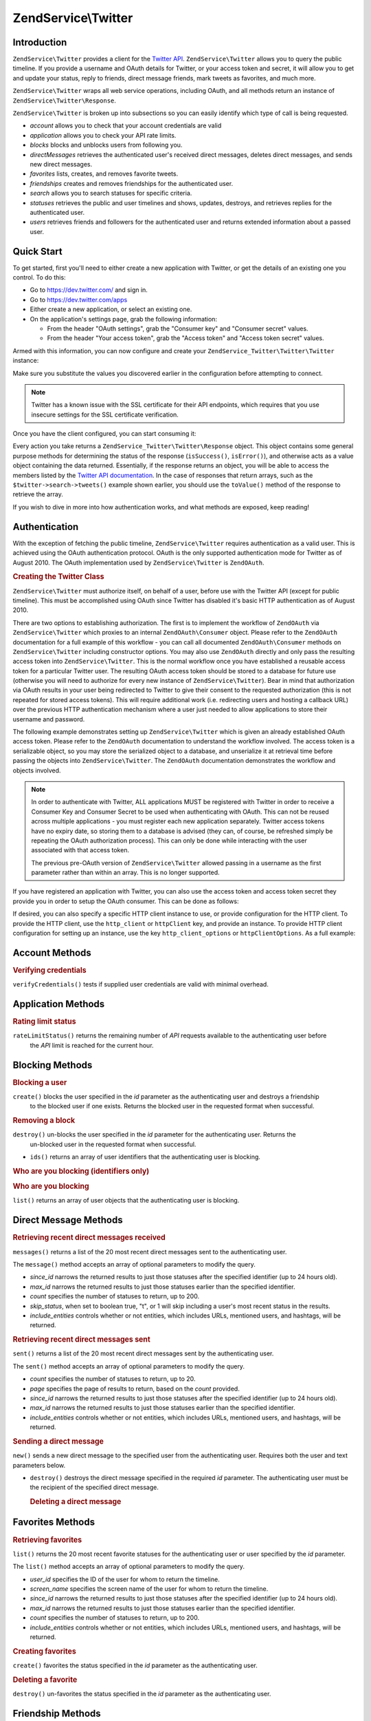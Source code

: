 .. _zendservice.twitter:

ZendService\\Twitter
====================

.. _zendservice.twitter.introduction:

Introduction
------------

``ZendService\Twitter`` provides a client for the `Twitter API`_. ``ZendService\Twitter`` allows you to query
the public timeline. If you provide a username and OAuth details for Twitter, or your access token and secret, it will allow you to get and update
your status, reply to friends, direct message friends, mark tweets as favorites, and much more.

``ZendService\Twitter`` wraps all web service operations, including OAuth, and all methods return an instance of
``ZendService\Twitter\Response``.

``ZendService\Twitter`` is broken up into subsections so you can easily identify which type of call is being
requested.

- *account* allows you to check that your account credentials are valid

- *application* allows you to check your API rate limits.

- *blocks* blocks and unblocks users from following you.

- *directMessages* retrieves the authenticated user's received direct messages, deletes direct messages, and sends
  new direct messages.

- *favorites* lists, creates, and removes favorite tweets.

- *friendships* creates and removes friendships for the authenticated user.

- *search* allows you to search statuses for specific criteria.

- *statuses* retrieves the public and user timelines and shows, updates, destroys, and retrieves replies for the
  authenticated user.

- *users* retrieves friends and followers for the authenticated user and returns extended information about a passed
  user.

.. _zendservice.twitter.quick-start:

Quick Start
-----------

To get started, first you'll need to either create a new application with Twitter, or get the
details of an existing one you control. To do this:

- Go to https://dev.twitter.com/ and sign in.

- Go to https://dev.twitter.com/apps

- Either create a new application, or select an existing one.

- On the application's settings page, grab the following information:

  - From the header "OAuth settings", grab the "Consumer key" and "Consumer secret" values.

  - From the header "Your access token", grab the "Access token" and "Access token secret" values.

Armed with this information, you can now configure and create your
``ZendService_Twitter\Twitter\Twitter`` instance:

.. code-block:: php
    :linenos:

    $config = array(
        'access_token' => array(
            'token'  => 'twitter-access-token-here',
            'secret' => 'twitter-access-secret-here',
        ),
        'oauth_options' => array(
            'consumerKey' => 'twitter-consumer-key-here',
            'consumerSecret' => 'twitter-consumer-secret-here',
        ),
        'http_client_options' => array(
            'adapter' => 'Zend\Http\Client\Adapter\Curl',
            'curloptions' => array(
                CURLOPT_SSL_VERIFYHOST => false,
                CURLOPT_SSL_VERIFYPEER => false,
            ),
        ),
    );
     
    $twitter = new Twitter($config);

Make sure you substitute the values you discovered earlier in the configuration before attempting to
connect.

.. note::

    Twitter has a known issue with the SSL certificate for their API endpoints, which requires that
    you use insecure settings for the SSL certificate verification.

Once you have the client configured, you can start consuming it:

.. code-block:: php
    :linenos:

    // Verify your credentials:
    $response = $twitter->account->verifyCredentials();
    if (!$response->isSuccess()) {
        die('Something is wrong with my credentials!');
    }

    // Search for something:
    $response = $twitter->search->tweets('#zf2');
    foreach ($response->toValue() as $tweet) {
        printf("%s\n- (%s)\n", $tweet->text, $tweet->user->name);
    }

    // Tweet something:
    $twitter->statuses->update('Hello world!');

Every action you take returns a ``ZendService_Twitter\Twitter\Response`` object. This object
contains some general purpose methods for determining the status of the response (``isSuccess()``,
``isError()``), and otherwise acts as a value object containing the data returned. Essentially, if
the response returns an object, you will be able to access the members listed by the `Twitter API
documentation <https://dev.twitter.com/docs/api/1.1>`_. In the case of responses that return arrays,
such as the ``$twitter->search->tweets()`` example shown earlier, you should use the ``toValue()``
method of the response to retrieve the array.

If you wish to dive in more into how authentication works, and what methods are exposed, keep
reading!

.. _zendservice.twitter.authentication:

Authentication
--------------

With the exception of fetching the public timeline, ``ZendService\Twitter`` requires authentication as a valid
user. This is achieved using the OAuth authentication protocol. OAuth is the only supported authentication mode for
Twitter as of August 2010. The OAuth implementation used by ``ZendService\Twitter`` is ``ZendOAuth``.

.. _zendservice.twitter.authentication.example:

.. rubric:: Creating the Twitter Class

``ZendService\Twitter`` must authorize itself, on behalf of a user, before use with the Twitter API (except for
public timeline). This must be accomplished using OAuth since Twitter has disabled it's basic HTTP authentication
as of August 2010.

There are two options to establishing authorization. The first is to implement the workflow of ``ZendOAuth`` via
``ZendService\Twitter`` which proxies to an internal ``ZendOAuth\Consumer`` object. Please refer to the
``ZendOAuth`` documentation for a full example of this workflow - you can call all documented
``ZendOAuth\Consumer`` methods on ``ZendService\Twitter`` including constructor options. You may also use
``ZendOAuth`` directly and only pass the resulting access token into ``ZendService\Twitter``. This is the normal
workflow once you have established a reusable access token for a particular Twitter user. The resulting OAuth
access token should be stored to a database for future use (otherwise you will need to authorize for every new
instance of ``ZendService\Twitter``). Bear in mind that authorization via OAuth results in your user being
redirected to Twitter to give their consent to the requested authorization (this is not repeated for stored access
tokens). This will require additional work (i.e. redirecting users and hosting a callback URL) over the previous
HTTP authentication mechanism where a user just needed to allow applications to store their username and password.

The following example demonstrates setting up ``ZendService\Twitter`` which is given an already established OAuth
access token. Please refer to the ``ZendOAuth`` documentation to understand the workflow involved. The access
token is a serializable object, so you may store the serialized object to a database, and unserialize it at
retrieval time before passing the objects into ``ZendService\Twitter``. The ``ZendOAuth`` documentation
demonstrates the workflow and objects involved.

.. code-block:: php
   :linenos:

   /**
    * We assume $serializedToken is the serialized token retrieved from a database
    * or even $_SESSION (if following the simple ZendOAuth documented example)
    */
   $token = unserialize($serializedToken);

   $twitter = new ZendService\Twitter\Twitter(array(
       'accessToken' => $token,
       'oauth_options' => array(
           'username' => 'johndoe',
       ),
   ));

   // verify user's credentials with Twitter
   $response = $twitter->account->verifyCredentials();

.. note::

   In order to authenticate with Twitter, ALL applications MUST be registered with Twitter in order to receive a
   Consumer Key and Consumer Secret to be used when authenticating with OAuth. This can not be reused across
   multiple applications - you must register each new application separately. Twitter access tokens have no expiry
   date, so storing them to a database is advised (they can, of course, be refreshed simply be repeating the OAuth
   authorization process). This can only be done while interacting with the user associated with that access token.

   The previous pre-OAuth version of ``ZendService\Twitter`` allowed passing in a username as the first parameter
   rather than within an array. This is no longer supported.

If you have registered an application with Twitter, you can also use the access token
and access token secret they provide you in order to setup the OAuth consumer. This can
be done as follows:

.. code-block:: php
   :linenos:

   $twitter = new ZendService_Twitter(array(
       'access_token' => array( // or use "accessToken" as the key; both work
           'token' => 'your-access-token',
           'secret' => 'your-access-token-secret',
       ),
       'oauth_options' => array( // or use "oauthOptions" as the key; both work
           'consumerKey' => 'your-consumer-key',
           'consumerSecret' => 'your-consumer-secret',
       ),
   ));

If desired, you can also specify a specific HTTP client instance to use, or
provide configuration for the HTTP client. To provide the HTTP client, use the
``http_client`` or ``httpClient`` key, and provide an instance. To provide HTTP
client configuration for setting up an instance, use the key
``http_client_options`` or ``httpClientOptions``. As a full example:

.. code-block:: php
   :linenos:

   $twitter = new ZendService_Twitter(array(
       'access_token' => array( // or use "accessToken" as the key; both work
           'token' => 'your-access-token',
           'secret' => 'your-access-token-secret',
       ),
       'oauth_options' => array( // or use "oauthOptions" as the key; both work
           'consumerKey' => 'your-consumer-key',
           'consumerSecret' => 'your-consumer-secret',
       ),
       'http_client_options' => array(
           'adapter' => 'Zend_Http_Client_Adapter_Curl',
       ),
   ));


.. _zendservice.twitter.account:

Account Methods
---------------

.. _zendservice.twitter.account.verifycredentials:

.. rubric:: Verifying credentials

``verifyCredentials()`` tests if supplied user credentials are valid with minimal overhead.

.. code-block:: php
   :linenos:

   $twitter  = new ZendService\Twitter\Twitter($options);
   $response = $twitter->account->verifyCredentials();


.. _zendservice.twitter.application:

Application Methods
-------------------

.. _zendservice.twitter.application.ratelimitstatus:

.. rubric:: Rating limit status

``rateLimitStatus()`` returns the remaining number of *API* requests available to the authenticating user before
  the *API* limit is reached for the current hour.

.. code-block:: php
   :linenos:

   $twitter  = new ZendService\Twitter\Twitter($options);
   $response = $twitter->application->rateLimitStatus();
   $userTimelineLimit = $response->resources->statuses->{'/statuses/user_timeline'}->remaining;


.. _zendservice.twitter.blocks:

Blocking Methods
----------------

.. _zendservice.twitter.blocks.create:

.. rubric:: Blocking a user

``create()`` blocks the user specified in the *id* parameter as the authenticating user and destroys a friendship
  to the blocked user if one exists. Returns the blocked user in the requested format when successful.

.. code-block:: php
   :linenos:

   $twitter  = new ZendService\Twitter\Twitter($options);
   $response = $twitter->blocks->create('usertoblock');


.. _zendservice.twitter.blocks.destroy:

.. rubric:: Removing a block

``destroy()`` un-blocks the user specified in the *id* parameter for the authenticating user. Returns the
  un-blocked user in the requested format when successful.

.. code-block:: php
   :linenos:

   $twitter  = new ZendService\Twitter\Twitter($options);
   $response = $twitter->blocks->destroy('blockeduser');

- ``ids()`` returns an array of user identifiers that the authenticating user is blocking.


.. _zendservice.twitter.blocks.ids:

.. rubric:: Who are you blocking (identifiers only)

.. code-block:: php
   :linenos:

   $twitter  = new ZendService\Twitter\Twitter($options);
   $response = $twitter->blocks->ids();


.. _zendservice.twitter.blocks.list:

.. rubric:: Who are you blocking

``list()`` returns an array of user objects that the authenticating user is blocking.

.. code-block:: php
   :linenos:

   $twitter  = new ZendService\Twitter\Twitter($options);
   $response = $twitter->blocks->list();


.. _zendservice.twitter.directmessages:

Direct Message Methods
----------------------

.. _zendservice.twitter.directmessages.messages:

.. rubric:: Retrieving recent direct messages received

``messages()`` returns a list of the 20 most recent direct messages sent to the authenticating user.

.. code-block:: php
   :linenos:

   $twitter  = new ZendService\Twitter\Twitter($options);
   $response = $twitter->directMessages->messages();

The ``message()`` method accepts an array of optional parameters to modify the query.

- *since_id* narrows the returned results to just those statuses after the specified identifier
  (up to 24 hours old).

- *max_id* narrows the returned results to just those statuses earlier than the specified
  identifier.

- *count* specifies the number of statuses to return, up to 200.

- *skip_status*, when set to boolean true, "t", or 1 will skip including a user's most recent
  status in the results.

- *include_entities* controls whether or not entities, which includes URLs, mentioned users, and hashtags, will be returned.


.. _zendservice.twitter.directmessages.sent:

.. rubric:: Retrieving recent direct messages sent

``sent()`` returns a list of the 20 most recent direct messages sent by the authenticating user.

.. code-block:: php
   :linenos:

   $twitter  = new ZendService\Twitter\Twitter($options);
   $response = $twitter->directMessages->sent();

The ``sent()`` method accepts an array of optional parameters to modify the query.

- *count* specifies the number of statuses to return, up to 20.

- *page* specifies the page of results to return, based on the *count* provided.

- *since_id* narrows the returned results to just those statuses after the specified identifier
  (up to 24 hours old).

- *max_id* narrows the returned results to just those statuses earlier than the specified
  identifier.

- *include_entities* controls whether or not entities, which includes URLs, mentioned users, and
  hashtags, will be returned.


.. _zendservice.twitter.directmessages.new:

.. rubric:: Sending a direct message

``new()`` sends a new direct message to the specified user from the authenticating user. Requires both the user
and text parameters below.

.. code-block:: php
   :linenos:

   $twitter  = new ZendService\Twitter\Twitter($options);
   $response = $twitter->directMessages->new('myfriend', 'mymessage');

- ``destroy()`` destroys the direct message specified in the required *id* parameter. The authenticating user must
  be the recipient of the specified direct message.

  .. _zendservice.twitter.directmessages.destroy:

  .. rubric:: Deleting a direct message

  .. code-block:: php
     :linenos:

     $twitter  = new ZendService\Twitter\Twitter($options);
     $response = $twitter->directMessages->destroy(123548);


.. _zendservice.twitter.favorites:

Favorites Methods
-----------------

.. _zendservice.twitter.favorites.list:

.. rubric:: Retrieving favorites

``list()`` returns the 20 most recent favorite statuses for the authenticating user or user specified by the
*id* parameter.

.. code-block:: php
   :linenos:

   $twitter  = new ZendService\Twitter\Twitter($options);
   $response = $twitter->favorites->list();

The ``list()`` method accepts an array of optional parameters to modify the query.

- *user_id* specifies the ID of the user for whom to return the timeline.

- *screen_name* specifies the screen name of the user for whom to return the timeline.

- *since_id* narrows the returned results to just those statuses after the specified identifier
  (up to 24 hours old).

- *max_id* narrows the returned results to just those statuses earlier than the specified identifier.

- *count* specifies the number of statuses to return, up to 200.

- *include_entities* controls whether or not entities, which includes URLs, mentioned users, and hashtags, will be returned.


.. _zendservice.twitter.favorites.create:

.. rubric:: Creating favorites

``create()`` favorites the status specified in the *id* parameter as the authenticating user.

.. code-block:: php
   :linenos:

   $twitter  = new ZendService\Twitter\Twitter($options);
   $response = $twitter->favorites->create(12351);


.. _zendservice.twitter.favorites.destroy:

.. rubric:: Deleting a favorite

``destroy()`` un-favorites the status specified in the *id* parameter as the authenticating user.

.. code-block:: php
   :linenos:

   $twitter  = new ZendService\Twitter\Twitter($options);
   $response = $twitter->favorites->destroy(12351);


.. _zendservice.twitter.friendships:

Friendship Methods
------------------

.. _zendservice.twitter.friendships.create:

.. rubric:: Creating a friend

``create()`` befriends the user specified in the *id* parameter with the authenticating user.

.. code-block:: php
   :linenos:

   $twitter  = new ZendService\Twitter\Twitter($options);
   $response = $twitter->friendships->create('mynewfriend');


.. _zendservice.twitter.friendships.destroy:

.. rubric:: Deleting a friend

``destroy()`` discontinues friendship with the user specified in the *id* parameter and the authenticating user.

.. code-block:: php
   :linenos:

   $twitter  = new ZendService\Twitter\Twitter($options);
   $response = $twitter->friendships->destroy('myoldfriend');


.. _zendservice.twitter.search:

Search Methods
--------------

.. _zendservice.twitter.search.tweets:

.. rubric:: Searching for tweets

``tweets()`` returns a list of tweets matching the criteria specified in *$query*. By default, 15
will be returned, but this value may be changed using the *count* option.

.. code-block:: php
   :linenos:

   $twitter  = new ZendService_Twitter($options);
   $response = $twitter->search->tweets('#zendframework');

The ``tweets()`` method accepts an optional second argument, array of optional parameters to
modify the query.

- *since_id* narrows the returned results to just those statuses after the specified identifier
  (up to 24 hours old).

- *max_id* narrows the returned results to just those statuses earlier than the specified
  identifier.

- *count* specifies the number of statuses to return, up to 200.

- *include_entities* controls whether or not entities, which includes URLs, mentioned users, and
  hashtags, will be returned.

- *lang* indicates which two-letter language code to restrict results to.

- *locale* indicates which two-letter language code is being used in the query.

- *geocode* can be used to indicate the geographical radius in which tweets should originate; the
  string should be in the form "latitude,longitude,radius", with "radius" being a unit followed by
  one of "mi" or "km".

- *result_type* indicates what type of results to retrieve, and should be one of "mixed,"
  "recent," or "popular."

 - *until* can be used to specify a the latest date for which to return tweets.


.. _zendservice.twitter.statuses:

Status Methods
--------------

.. _zendservice.twitter.statuses.sample:

.. rubric:: Retrieving the public timeline

``sample()`` returns the 20 most recent statuses from non-protected users with a custom user icon.
The public timeline is cached by Twitter for 60 seconds.

.. code-block:: php
   :linenos:

   $twitter  = new ZendService\Twitter($options);
   $response = $twitter->statuses->sample();


.. _zendservice.twitter.statuses.hometimeline:

.. rubric:: Retrieving the home timeline

``homeTimeline()`` returns the 20 most recent statuses posted by the authenticating user and that user's
friends.

.. code-block:: php
   :linenos:

   $twitter  = new ZendService\Twitter\Twitter($options);
   $response = $twitter->statuses->homeTimeline();

The ``homeTimeline()`` method accepts an array of optional parameters to modify the query.

- *since_id* narrows the returned results to just those statuses after the specified identifier
  (up to 24 hours old).

- *max_id* narrows the returned results to just those statuses earlier than the specified
  identifier.

- *count* specifies the number of statuses to return, up to 200.

- *trim_user*, when set to boolean true, "t", or 1, will list the author identifier only in
  embedded user objects in the statuses returned.

- *contributor_details*, when set to boolean true, will return the screen name of any contributors
  to a status (instead of only the contributor identifier).

- *include_entities* controls whether or not entities, which includes URLs, mentioned users, and
  hashtags, will be returned.

- *exclude_replies* controls whether or not status updates that are in reply to other
  statuses will be returned.


.. _zendservice.twitter.statuses.usertimeline:

.. rubric:: Retrieving the user timeline

``userTimeline()`` returns the 20 most recent statuses posted from the authenticating user.

.. code-block:: php
   :linenos:

   $twitter  = new ZendService\Twitter\Twitter($options);
   $response = $twitter->statuses->userTimeline();

The ``userTimeline()`` method accepts an array of optional parameters to modify the query.

- *user_id* specifies the ID of the user for whom to return the timeline.

- *screen_name* specifies the screen name of the user for whom to return the timeline.

- *since_id* narrows the returned results to just those statuses after the specified identifier
  (up to 24 hours old).

- *max_id* narrows the returned results to just those statuses earlier than the specified
  identifier.

- *count* specifies the number of statuses to return, up to 200.

- *trim_user*, when set to boolean true, "t", or 1, will list the author identifier only in
  embedded user objects in the statuses returned.

- *contributor_details*, when set to boolean true, will return the screen name of any contributors
  to a status (instead of only the contributor identifier).

- *include_rts* controls whether or not to include native retweets in the returned list.

- *exclude_replies* controls whether or not status updates that are in reply to other statuses will be returned.


.. _zendservice.twitter.statuses.show:

.. rubric:: Showing user status

``show()`` returns a single status, specified by the *id* parameter below. The status' author will be returned
inline.

.. code-block:: php
   :linenos:

   $twitter  = new ZendService\Twitter\Twitter($options);
   $response = $twitter->statuses->show(1234);


.. _zendservice.twitter.statuses.update:

.. rubric:: Updating user status

``update()`` updates the authenticating user's status. This method requires that you pass in the status update
that you want to post to Twitter.

.. code-block:: php
   :linenos:

   $twitter  = new ZendService\Twitter\Twitter($options);
   $response = $twitter->statuses->update('My Great Tweet');

The ``update()`` method accepts a second additional parameter.

* *inReplyTo_StatusId* specifies the ID of an existing status that the status to be posted is in reply to.


.. _zendservice.twitter.statuses.mentionstimeline:

.. rubric:: Showing user replies

``mentionsTimeline()`` returns the 20 most recent @replies (status updates prefixed with @username) for the authenticating
user.

.. code-block:: php
   :linenos:

   $twitter  = new ZendService\Twitter\Twitter($options);
   $response = $twitter->statuses->mentionsTimeline();

The ``mentionsTimeline()`` method accepts an array of optional parameters to modify the query.

- *since_id* narrows the returned results to just those statuses after the specified identifier
  (up to 24 hours old).

- *max_id* narrows the returned results to just those statuses earlier than the specified
  identifier.

- *count* specifies the number of statuses to return, up to 200.

- *trim_user*, when set to boolean true, "t", or 1, will list the author identifier only in
  embedded user objects in the statuses returned.

- *contributor_details*, when set to boolean true, will return the screen name of any contributors
  to a status (instead of only the contributor identifier).

- *include_entities* controls whether or not entities, which includes URLs, mentioned users, and
  hashtags, will be returned.


.. _zendservice.twitter.statuses.destroy:

.. rubric:: Deleting user status

``destroy()`` destroys the status specified by the required *id* parameter.

.. code-block:: php
   :linenos:

   $twitter  = new ZendService\Twitter\Twitter($options);
   $response = $twitter->statuses->destroy(12345);


.. _zendservice.twitter.users:

User Methods
------------

.. _zendservice.twitter.users.show:

.. rubric:: Showing user information

``show()`` returns extended information of a given user, specified by ID or screen name as per the required *id*
parameter below.

.. code-block:: php
   :linenos:

   $twitter  = new ZendService\Twitter\Twitter($options);
   $response = $twitter->users->show('myfriend');


.. _zendservice.twitter.users.search:

.. rubric:: Searching for users

``search()`` will search for users matching the query provided.

.. code-block:: php
   :linenos:

   $twitter  = new ZendService\Twitter\Twitter($options);
   $response = $twitter->users->search('Zend');

The ``search()`` method accepts an array of optional parameters to modify the query.

- *count* specifies the number of statuses to return, up to 20.

- *page* specifies the page of results to return, based on the *count* provided.

- *include_entities* controls whether or not entities, which includes URLs, mentioned users, and
    hashtags, will be returned.


.. _`Twitter API`: https://dev.twitter.com/docs/api/1.1